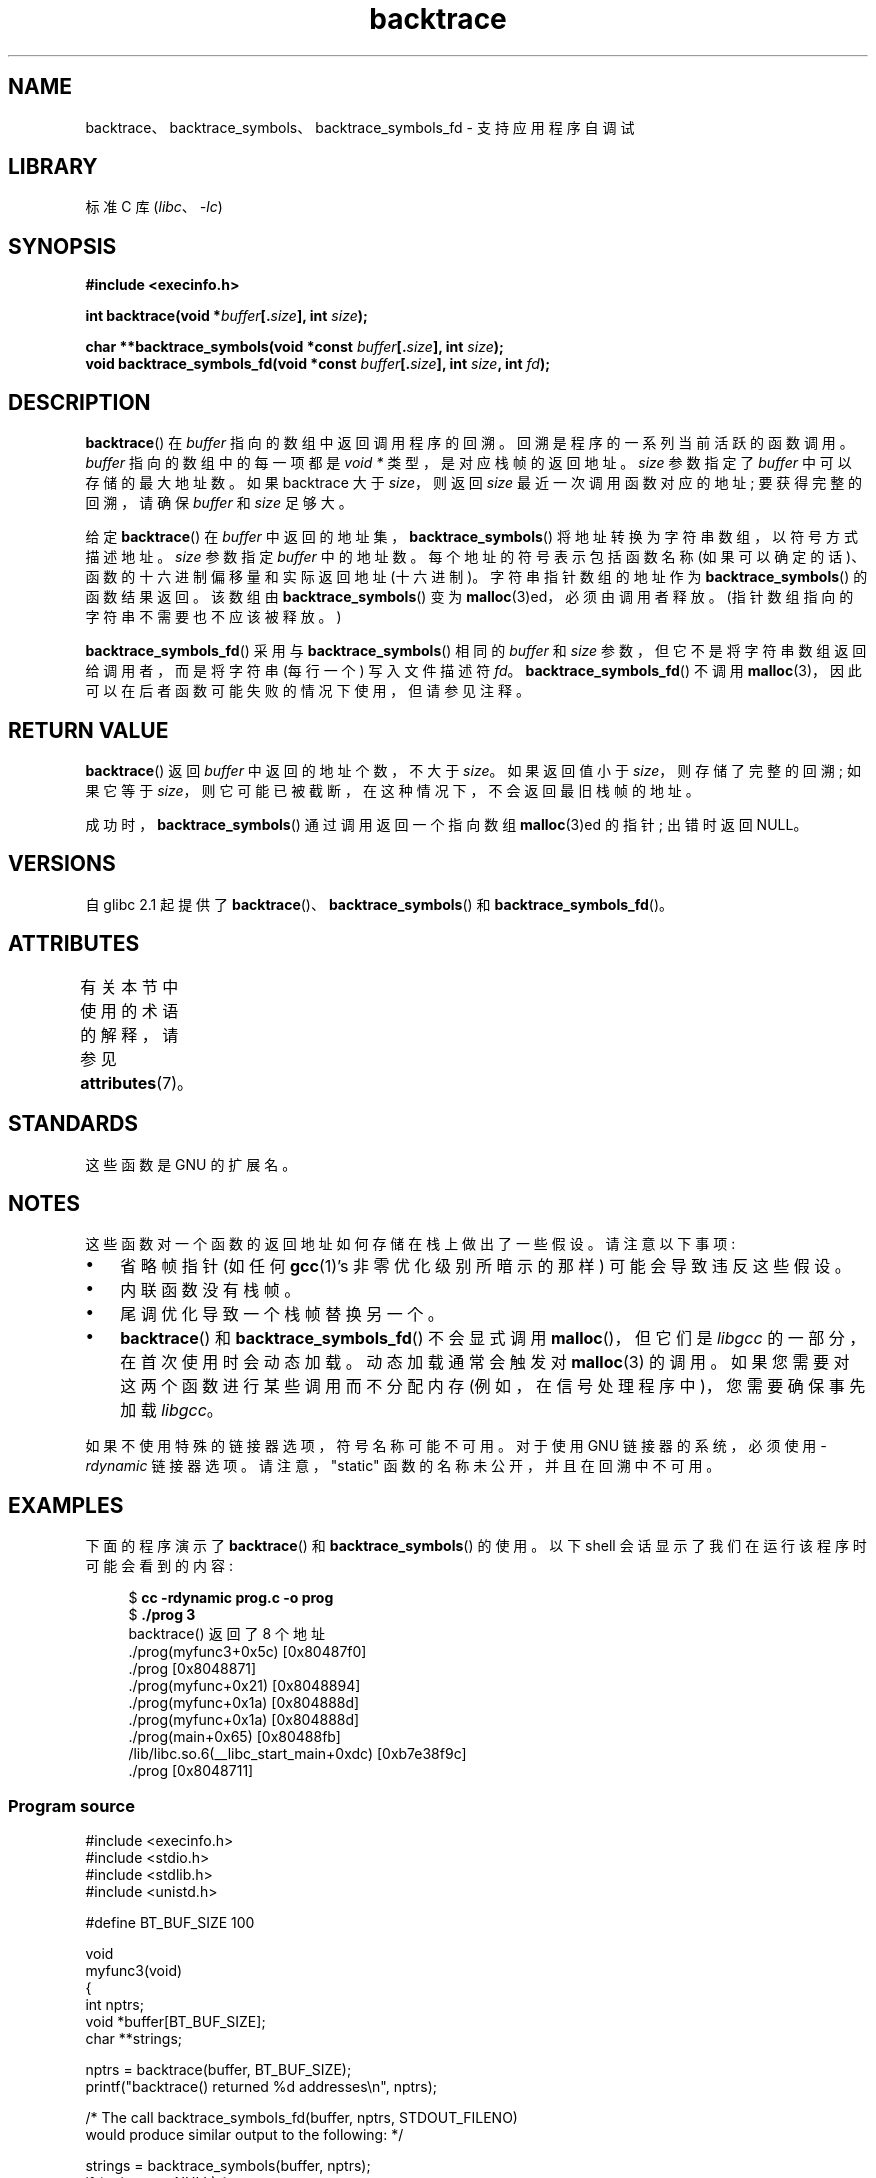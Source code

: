 .\" -*- coding: UTF-8 -*-
'\" t
.\" Copyright (C) 2007 Michael Kerrisk <mtk.manpages@gmail.com>
.\" drawing on material by Justin Pryzby <pryzbyj@justinpryzby.com>
.\"
.\" %%%LICENSE_START(PERMISSIVE_MISC)
.\" Permission is hereby granted, free of charge, to any person obtaining
.\" a copy of this software and associated documentation files (the
.\" "Software"), to deal in the Software without restriction, including
.\" without limitation the rights to use, copy, modify, merge, publish,
.\" distribute, sublicense, and/or sell copies of the Software, and to
.\" permit persons to whom the Software is furnished to do so, subject to
.\" the following conditions:
.\"
.\" The above copyright notice and this permission notice shall be
.\" included in all copies or substantial portions of the Software.
.\"
.\" THE SOFTWARE IS PROVIDED "AS IS", WITHOUT WARRANTY OF ANY KIND,
.\" EXPRESS OR IMPLIED, INCLUDING BUT NOT LIMITED TO THE WARRANTIES OF
.\" MERCHANTABILITY, FITNESS FOR A PARTICULAR PURPOSE AND NONINFRINGEMENT.
.\" IN NO EVENT SHALL THE AUTHORS OR COPYRIGHT HOLDERS BE LIABLE FOR ANY
.\" CLAIM, DAMAGES OR OTHER LIABILITY, WHETHER IN AN ACTION OF CONTRACT,
.\" TORT OR OTHERWISE, ARISING FROM, OUT OF OR IN CONNECTION WITH THE
.\" SOFTWARE OR THE USE OR OTHER DEALINGS IN THE SOFTWARE.
.\" %%%LICENSE_END
.\"
.\" References:
.\"   glibc manual and source
.\"*******************************************************************
.\"
.\" This file was generated with po4a. Translate the source file.
.\"
.\"*******************************************************************
.TH backtrace 3 2023\-02\-05 "Linux man\-pages 6.03" 
.SH NAME
backtrace、backtrace_symbols、backtrace_symbols_fd \- 支持应用程序自调试
.SH LIBRARY
标准 C 库 (\fIlibc\fP、\fI\-lc\fP)
.SH SYNOPSIS
.nf
\fB#include <execinfo.h>\fP
.PP
\fBint backtrace(void *\fP\fIbuffer\fP\fB[.\fP\fIsize\fP\fB], int \fP\fIsize\fP\fB);\fP
.PP
\fBchar **backtrace_symbols(void *const \fP\fIbuffer\fP\fB[.\fP\fIsize\fP\fB], int \fP\fIsize\fP\fB);\fP
\fBvoid backtrace_symbols_fd(void *const \fP\fIbuffer\fP\fB[.\fP\fIsize\fP\fB], int \fP\fIsize\fP\fB, int \fP\fIfd\fP\fB);\fP
.fi
.SH DESCRIPTION
\fBbacktrace\fP() 在 \fIbuffer\fP 指向的数组中返回调用程序的回溯。 回溯是程序的一系列当前活跃的函数调用。 \fIbuffer\fP
指向的数组中的每一项都是 \fIvoid\ *\fP 类型，是对应栈帧的返回地址。 \fIsize\fP 参数指定了 \fIbuffer\fP 中可以存储的最大地址数。
如果 backtrace 大于 \fIsize\fP，则返回 \fIsize\fP 最近一次调用函数对应的地址; 要获得完整的回溯，请确保 \fIbuffer\fP 和
\fIsize\fP 足够大。
.PP
给定 \fBbacktrace\fP() 在 \fIbuffer\fP 中返回的地址集，\fBbacktrace_symbols\fP()
将地址转换为字符串数组，以符号方式描述地址。 \fIsize\fP 参数指定 \fIbuffer\fP 中的地址数。 每个地址的符号表示包括函数名称
(如果可以确定的话)、函数的十六进制偏移量和实际返回地址 (十六进制)。 字符串指针数组的地址作为 \fBbacktrace_symbols\fP()
的函数结果返回。 该数组由 \fBbacktrace_symbols\fP() 变为 \fBmalloc\fP(3)ed，必须由调用者释放。
(指针数组指向的字符串不需要也不应该被释放。)
.PP
\fBbacktrace_symbols_fd\fP() 采用与 \fBbacktrace_symbols\fP() 相同的 \fIbuffer\fP 和 \fIsize\fP
参数，但它不是将字符串数组返回给调用者，而是将字符串 (每行一个) 写入文件描述符 \fIfd\fP。 \fBbacktrace_symbols_fd\fP()
不调用 \fBmalloc\fP(3)，因此可以在后者函数可能失败的情况下使用，但请参见注释。
.SH "RETURN VALUE"
\fBbacktrace\fP() 返回 \fIbuffer\fP 中返回的地址个数，不大于 \fIsize\fP。 如果返回值小于 \fIsize\fP，则存储了完整的回溯;
如果它等于 \fIsize\fP，则它可能已被截断，在这种情况下，不会返回最旧栈帧的地址。
.PP
成功时，\fBbacktrace_symbols\fP() 通过调用返回一个指向数组 \fBmalloc\fP(3)ed 的指针; 出错时返回 NULL。
.SH VERSIONS
自 glibc 2.1 起提供了 \fBbacktrace\fP()、\fBbacktrace_symbols\fP() 和
\fBbacktrace_symbols_fd\fP()。
.SH ATTRIBUTES
有关本节中使用的术语的解释，请参见 \fBattributes\fP(7)。
.ad l
.nh
.TS
allbox;
lbx lb lb
l l l.
Interface	Attribute	Value
T{
\fBbacktrace\fP(),
\fBbacktrace_symbols\fP(),
\fBbacktrace_symbols_fd\fP()
T}	Thread safety	MT\-Safe
.TE
.hy
.ad
.sp 1
.SH STANDARDS
这些函数是 GNU 的扩展名。
.SH NOTES
这些函数对一个函数的返回地址如何存储在栈上做出了一些假设。 请注意以下事项:
.IP \[bu] 3
省略帧指针 (如任何 \fBgcc\fP(1)'s 非零优化级别所暗示的那样) 可能会导致违反这些假设。
.IP \[bu]
内联函数没有栈帧。
.IP \[bu]
尾调优化导致一个栈帧替换另一个。
.IP \[bu]
\fBbacktrace\fP() 和 \fBbacktrace_symbols_fd\fP() 不会显式调用 \fBmalloc\fP()，但它们是 \fIlibgcc\fP
的一部分，在首次使用时会动态加载。 动态加载通常会触发对 \fBmalloc\fP(3) 的调用。 如果您需要对这两个函数进行某些调用而不分配内存
(例如，在信号处理程序中)，您需要确保事先加载 \fIlibgcc\fP。
.PP
如果不使用特殊的链接器选项，符号名称可能不可用。 对于使用 GNU 链接器的系统，必须使用 \fI\-rdynamic\fP 链接器选项。
请注意，"static" 函数的名称未公开，并且在回溯中不可用。
.SH EXAMPLES
下面的程序演示了 \fBbacktrace\fP() 和 \fBbacktrace_symbols\fP() 的使用。 以下 shell
会话显示了我们在运行该程序时可能会看到的内容:
.PP
.in +4n
.EX
$\fB cc \-rdynamic prog.c \-o prog\fP
$\fB ./prog 3\fP
backtrace() 返回了 8 个地址
\&./prog(myfunc3+0x5c) [0x80487f0]
\&./prog [0x8048871]
\&./prog(myfunc+0x21) [0x8048894]
\&./prog(myfunc+0x1a) [0x804888d]
\&./prog(myfunc+0x1a) [0x804888d]
\&./prog(main+0x65) [0x80488fb]
\&/lib/libc.so.6(__libc_start_main+0xdc) [0xb7e38f9c]
\&./prog [0x8048711]
.EE
.in
.SS "Program source"
.\" SRC BEGIN (backtrace.c)
\&
.EX
#include <execinfo.h>
#include <stdio.h>
#include <stdlib.h>
#include <unistd.h>

#define BT_BUF_SIZE 100

void
myfunc3(void)
{
    int nptrs;
    void *buffer[BT_BUF_SIZE];
    char **strings;

    nptrs = backtrace(buffer, BT_BUF_SIZE);
    printf("backtrace() returned %d addresses\en", nptrs);

    /* The call backtrace_symbols_fd(buffer, nptrs, STDOUT_FILENO)
       would produce similar output to the following: */

    strings = backtrace_symbols(buffer, nptrs);
    if (strings == NULL) {
        perror("backtrace_symbols");
        exit(EXIT_FAILURE);
    }

    for (size_t j = 0; j < nptrs; j++)
        printf("%s\en", strings[j]);

    free(strings);
}

static void   /* "static" means don\[aq]t export the symbol...  */
myfunc2(void)
{
    myfunc3();
}

void
myfunc(int ncalls)
{
    if (ncalls > 1)
        myfunc(ncalls \- 1);
    else
        myfunc2();
}

int
main(int argc, char *argv[])
{
    if (argc != 2) {
        fprintf(stderr, "%s num\-calls\en", argv[0]);
        exit(EXIT_FAILURE);
    }

    myfunc(atoi(argv[1]));
    exit(EXIT_SUCCESS);
}
.EE
.\" SRC END
.SH "SEE ALSO"
\fBaddr2line\fP(1), \fBgcc\fP(1), \fBgdb\fP(1), \fBld\fP(1), \fBdlopen\fP(3), \fBmalloc\fP(3)
.PP
.SH [手册页中文版]
.PP
本翻译为免费文档；阅读
.UR https://www.gnu.org/licenses/gpl-3.0.html
GNU 通用公共许可证第 3 版
.UE
或稍后的版权条款。因使用该翻译而造成的任何问题和损失完全由您承担。
.PP
该中文翻译由 wtklbm
.B <wtklbm@gmail.com>
根据个人学习需要制作。
.PP
项目地址:
.UR \fBhttps://github.com/wtklbm/manpages-chinese\fR
.ME 。
